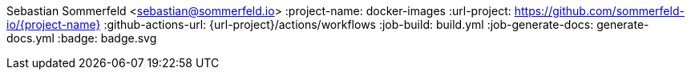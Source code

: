 Sebastian Sommerfeld <sebastian@sommerfeld.io>
:project-name: docker-images
:url-project: https://github.com/sommerfeld-io/{project-name}
:github-actions-url: {url-project}/actions/workflows
:job-build: build.yml
:job-generate-docs: generate-docs.yml
:badge: badge.svg
